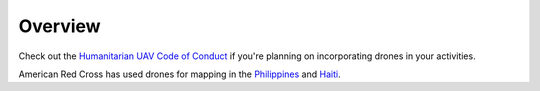 ########
Overview
########

.. todo:: Need to revise and add more details to this section.

Check out the `Humanitarian UAV Code of Conduct <https://uavcode.org/>`_ if you're planning on incorporating drones in your activities.

American Red Cross has used drones for mapping in the `Philippines <http://www.missingmaps.org/blog/2017/07/27/drone-and-street-level-imagery-in-philippines/>`_ and `Haiti <http://www.missingmaps.org/blog/2018/04/09/canaan-drones/>`_.